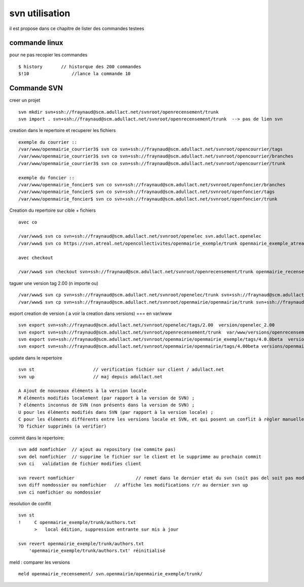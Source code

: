 .. _svn_utilisation:

###############
svn utilisation
###############

il est propose dans ce chapitre de lister des commandes testees

==============
commande linux 
==============

pour ne pas recopier les commandes ::

    $ history       // historque des 200 commandes   
    $!10 	        //lance la commande 10


============
Commande SVN
============

creer un projet ::

    svn mkdir svn+ssh://fraynaud@scm.adullact.net/svnroot/openrecensement/trunk
    svn import . svn+ssh://fraynaud@scm.adullact.net/svnroot/openrecensement/trunk  --> pas de lien svn

creation dans le repertoire et recuperer les fichiers ::

    exemple du courrier ::
    /var/www/openmairie_courrier3$ svn co svn+ssh://fraynaud@scm.adullact.net/svnroot/opencourrier/tags
    /var/www/openmairie_courrier3$ svn co svn+ssh://fraynaud@scm.adullact.net/svnroot/opencourrier/branches
    /var/www/openmairie_courrier3$ svn co svn+ssh://fraynaud@scm.adullact.net/svnroot/opencourrier/trunk

    exemple du foncier ::
    /var/www/openmairie_foncier$ svn co svn+ssh://fraynaud@scm.adullact.net/svnroot/openfoncier/branches
    /var/www/openmairie_foncier$ svn co svn+ssh://fraynaud@scm.adullact.net/svnroot/openfoncier/tags
    /var/www/openmairie_foncier$ svn co svn+ssh://fraynaud@scm.adullact.net/svnroot/openfoncier/trunk

Creation du repertoire sur cible + fichiers ::

    avec co

    /var/www$ svn co svn+ssh://fraynaud@scm.adullact.net/svnroot/openelec svn.adullact.openelec
    /var/www$ svn co https://svn.atreal.net/opencollectivites/openmairie_exemple/trunk openmairie_exemple_atreal

    avec checkout

    /var/www$ svn checkout svn+ssh://fraynaud@scm.adullact.net/svnroot/openrecensement/trunk openmairie_recensement

taguer une version tag 2.00 (n importe ou) ::

    /var/www$ svn cp svn+ssh://fraynaud@scm.adullact.net/svnroot/openelec/trunk svn+ssh://fraynaud@scm.adullact.net/svnroot/openelec/tags/2.00
    /var/www$ svn cp svn+ssh://fraynaud@scm.adullact.net/svnroot/openmairie/openmairie/trunk svn+ssh://fraynaud@scm.adullact.net/svnroot/openmairie/openmairie/tags/4.00beta

export creation de version ( a voir la creation dans versions) === en  var/www ::

    svn export svn+ssh://fraynaud@scm.adullact.net/svnroot/openelec/tags/2.00  version/openelec_2.00
    svn export svn+ssh://fraynaud@scm.adullact.net/svnroot/openrecensement/trunk  var/www/versions/openrecensement_1.00beta
    svn export svn+ssh://fraynaud@scm.adullact.net/svnroot/openmairie/openmairie_exemple/tags/4.0.0beta  versions/openmairie_exemple_4.0.0beta 
    svn export svn+ssh://fraynaud@scm.adullact.net/svnroot/openmairie/openmairie/tags/4.00beta versions/openmairie_4.0.0beta 
                          


update dans le repertoire ::

    svn st 			// verification fichier sur client / adullact.net
    svn up 			// maj depuis adullact.net

    A Ajout de nouveaux éléments à la version locale
    M éléments modifiés localement (par rapport à la version de SVN) ;
    ? éléments inconnus de SVN (non présents dans la version de SVN) ;
    U pour les éléments modifiés dans SVN (par rapport à la version locale) ;
    C pour les éléments différents entre les versions locale et SVN, et qui posent un conflit à règler manuellement.
    ?D fichier supprimés (a verifier)

commit dans le repertoire::

    svn add nomfichier 	// ajout au repository (ne commite pas)
    svn del nomfichier 	// supprime le fichier sur le client et le supprimme au prochain commit
    svn ci   validation de fichier modifies client

    svn revert nomfichier 			// remet dans le dernier etat du svn (soit pas del soit pas modifier)
    svn diff nomdossier ou nomfichier 	// affiche les modifications r/r au dernier svn up
    svn ci nomfichier ou nomdossier 	

resolution de conflit ::

    svn st
    !     C openmairie_exemple/trunk/authors.txt
          >   local édition, suppression entrante sur mis à jour
    
    svn revert openmairie_exemple/trunk/authors.txt
        'openmairie_exemple/trunk/authors.txt' réinitialisé



	
meld : comparer les versions ::

    meld openmairie_recensement/ svn.openmairie/openmairie_exemple/trunk/
